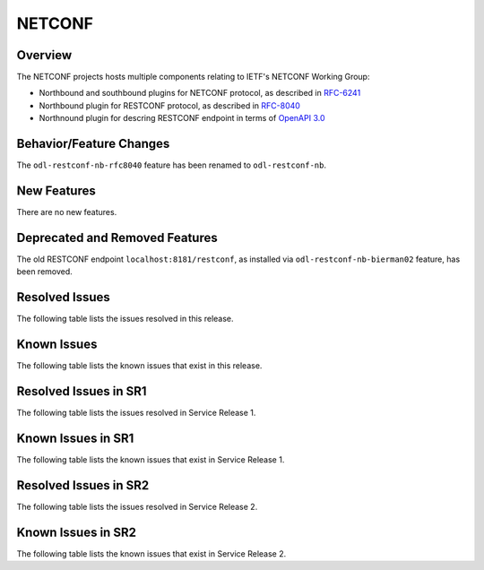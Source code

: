 =======
NETCONF
=======

Overview
========
The NETCONF projects hosts multiple components relating to IETF's NETCONF Working Group:

* Northbound and southbound plugins for NETCONF protocol, as described in `RFC-6241 <http://tools.ietf.org/html/rfc6241>`__
* Northbound plugin for RESTCONF protocol, as described in `RFC-8040 <http://tools.ietf.org/html/rfc8040>`__
* Northnound plugin for descring RESTCONF endpoint in terms of `OpenAPI 3.0 <https://swagger.io/docs/specification/about/>`__


Behavior/Feature Changes
========================
The ``odl-restconf-nb-rfc8040`` feature has been renamed to ``odl-restconf-nb``.

New Features
============
There are no new features.

Deprecated and Removed Features
===============================
The old RESTCONF endpoint ``localhost:8181/restconf``, as installed via ``odl-restconf-nb-bierman02`` feature,
has been removed.

Resolved Issues
===============
The following table lists the issues resolved in this release.

.. jira_fixed_issues::
   :project: NETCONF
   :versions: 4.0.0-4.0.2

Known Issues
============
The following table lists the known issues that exist in this release.

.. jira_known_issues::
   :project: NETCONF
   :versions: 4.0.0-4.0.2

Resolved Issues in SR1
======================
The following table lists the issues resolved in Service Release 1.

.. jira_fixed_issues::
   :project: NETCONF
   :versions: 4.0.3-4.0.4

Known Issues in SR1
===================
The following table lists the known issues that exist in Service Release 1.

.. jira_known_issues::
   :project: NETCONF
   :versions: 4.0.3-4.0.4

Resolved Issues in SR2
======================
The following table lists the issues resolved in Service Release 2.

.. jira_fixed_issues::
   :project: NETCONF
   :versions: 4.0.5-4.0.5

Known Issues in SR2
===================
The following table lists the known issues that exist in Service Release 2.

.. jira_known_issues::
   :project: NETCONF
   :versions: 4.0.5-4.0.5
